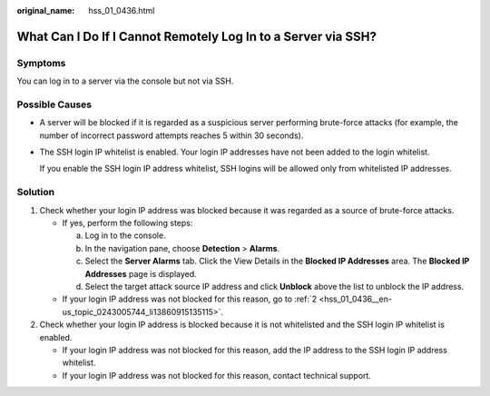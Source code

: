 :original_name: hss_01_0436.html

.. _hss_01_0436:

What Can I Do If I Cannot Remotely Log In to a Server via SSH?
==============================================================

Symptoms
--------

You can log in to a server via the console but not via SSH.

Possible Causes
---------------

-  A server will be blocked if it is regarded as a suspicious server performing brute-force attacks (for example, the number of incorrect password attempts reaches 5 within 30 seconds).

-  The SSH login IP whitelist is enabled. Your login IP addresses have not been added to the login whitelist.

   If you enable the SSH login IP address whitelist, SSH logins will be allowed only from whitelisted IP addresses.

Solution
--------

#. Check whether your login IP address was blocked because it was regarded as a source of brute-force attacks.

   -  If yes, perform the following steps:

      a. Log in to the console.
      b. In the navigation pane, choose **Detection** > **Alarms**.
      c. Select the **Server Alarms** tab. Click the View Details in the **Blocked IP Addresses** area. The **Blocked IP Addresses** page is displayed.
      d. Select the target attack source IP address and click **Unblock** above the list to unblock the IP address.

   -  If your login IP address was not blocked for this reason, go to :ref:`2 <hss_01_0436__en-us_topic_0243005744_li13860915135115>`.

#. .. _hss_01_0436__en-us_topic_0243005744_li13860915135115:

   Check whether your login IP address is blocked because it is not whitelisted and the SSH login IP whitelist is enabled.

   -  If your login IP address was not blocked for this reason, add the IP address to the SSH login IP address whitelist.
   -  If your login IP address was not blocked for this reason, contact technical support.
